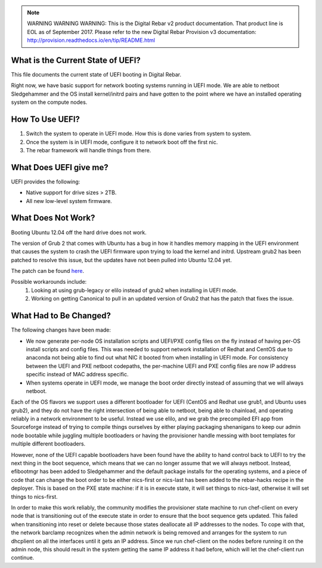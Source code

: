 
.. note:: WARNING WARNING WARNING:  This is the Digital Rebar v2 product documentation.  That product line is EOL as of September 2017.  Please refer to the new Digital Rebar Provision v3 documentation:  http:\/\/provision.readthedocs.io\/en\/tip\/README.html

.. index::
  UEFI; Current State

.. _faq_uefi:


What is the Current State of UEFI?
----------------------------------

This file documents the current state of UEFI booting in Digital Rebar.

Right now, we have basic support for network booting systems running in
UEFI mode.  We are able to netboot Sledgehammer and the OS install
kernel/initrd pairs and have gotten to the point where we have an installed
operating system on the compute nodes.

.. index::
  UEFI; Using UEFI

How To Use UEFI?
----------------

#.  Switch the system to operate in UEFI mode.  How this is done varies from system to system.
#. Once the system is in UEFI mode, configure it to network boot off the
   first nic.
#.  The rebar framework will handle things from there.

What Does UEFI give me?
-----------------------
UEFI provides the following:

-  Native support for drive sizes > 2TB.
-  All new low-level system firmware.

What Does Not Work?
-------------------

Booting Ubuntu 12.04 off the hard drive does not work.

The version of Grub 2 that comes with Ubuntu has a bug in how it
handles memory mapping in the UEFI environment that causes the system to
crash the UEFI firmware upon trying to load the kernel and initrd.
Upstream grub2 has been patched to resolve this issue, but the updates
have not been pulled into Ubuntu 12.04 yet.

The patch can be found `here <http://savannah.gnu.org/bugs/?36532>`_.

Possible workarounds include: 
  1. Looking at using grub-legacy or elilo instead of grub2 when installing in UEFI mode. 

  2. Working on getting Canonical to pull in an updated version of Grub2 that has the patch that fixes the issue.

What Had to Be Changed?
-----------------------

The following changes have been made: 

-  We now generate per-node OS installation scripts and UEFI/PXE config
   files on the fly instead of having per-OS install scripts and config
   files.  This was needed to support network installation of Redhat and
   CentOS due to anaconda not being able to find out what NIC it booted
   from when installing in UEFI mode.  For consistency between the UEFI
   and PXE netboot codepaths, the per-machine UEFI and PXE config files
   are now IP address specific instead of MAC address specific.

-  When systems operate in UEFI mode, we manage the boot order directly
   instead of assuming that we will always netboot.

Each of the OS flavors we support uses a different bootloader for UEFI (CentOS
and Redhat use grub1, and Ubuntu uses grub2), and they do not have the
right intersection of being able to netboot, being able to chainload,
and operating reliably in a network environment to be useful.  Instead we
use elilo, and we grab the precompiled EFI app from Sourceforge instead
of trying to compile things ourselves by either playing packaging shenanigans to
keep our admin node bootable while juggling multiple bootloaders or
having the provisioner handle messing with boot templates for multiple
different bootloaders.

However, none of the UEFI capable bootloaders have been found have the
ability to hand control back to UEFI to try the next thing in the boot
sequence, which means that we can no longer assume that we will always
netboot.  Instead, efibootmgr has been added to Sledgehammer and the
default package installs for the operating systems, and a piece of
code that can change
the boot order to be either nics-first or nics-last has been added to the rebar-hacks recipe in the deployer.  This is
based on the PXE state machine: if it is in execute state, it will set
things to nics-last, otherwise it will set things to nics-first.

In order to make this work reliably, the community modifies the provisioner
state machine to run chef-client on every node that is transitioning out
of the execute state in order to ensure that the boot sequence gets
updated.  This failed when transitioning into reset or delete because
those states deallocate all IP addresses to the nodes.  To cope with
that, the network barclamp recognizes when the admin network is being
removed and arranges for the system to run dhcplient on all the
interfaces until it gets an IP address.  Since we run chef-client on the
nodes before running it on the admin node, this should result in the
system getting the same IP address it had before, which will let the
chef-client run continue.

